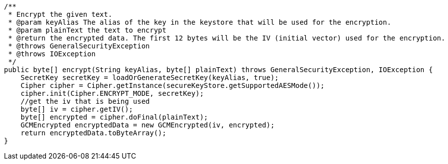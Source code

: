     /**
     * Encrypt the given text.
     * @param keyAlias The alias of the key in the keystore that will be used for the encryption.
     * @param plainText the text to encrypt
     * @return the encrypted data. The first 12 bytes will be the IV (initial vector) used for the encryption.
     * @throws GeneralSecurityException
     * @throws IOException
     */
    public byte[] encrypt(String keyAlias, byte[] plainText) throws GeneralSecurityException, IOException {
        SecretKey secretKey = loadOrGenerateSecretKey(keyAlias, true);
        Cipher cipher = Cipher.getInstance(secureKeyStore.getSupportedAESMode());
        cipher.init(Cipher.ENCRYPT_MODE, secretKey);
        //get the iv that is being used
        byte[] iv = cipher.getIV();
        byte[] encrypted = cipher.doFinal(plainText);
        GCMEncrypted encryptedData = new GCMEncrypted(iv, encrypted);
        return encryptedData.toByteArray();
    }
